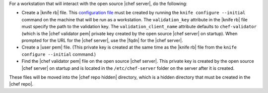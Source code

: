 .. This is an included how-to. 


For a workstation that will interact with the open source |chef server|, do the following:

* Create a |knife rb| file. This `configuration file <http://docs.getchef.com/config_rb_knife.html>`_ must be created by running the ``knife configure --initial`` command on the machine that will be run as a workstation. The ``validation_key`` attribute in the |knife rb| file must specify the path to the validation key. The ``validation_client_name`` attribute defaults to ``chef-validator`` (which is the |chef validator pem| private key created by the open source |chef server| on startup). When prompted for the URL for the |chef server|, use the |fqdn| for the |chef server|.
* Create a |user pem| file. (This private key is created at the same time as the |knife rb| file from the ``knife configure --initial`` command.)
* Find the |chef validator pem| file on the open source |chef server|. This private key is created by the open source |chef server| on startup and is located in the ``/etc/chef-server`` folder on the server after it is created.

These files will be moved into the |chef repo hidden| directory, which is a hidden directory that must be created in the |chef repo|.


